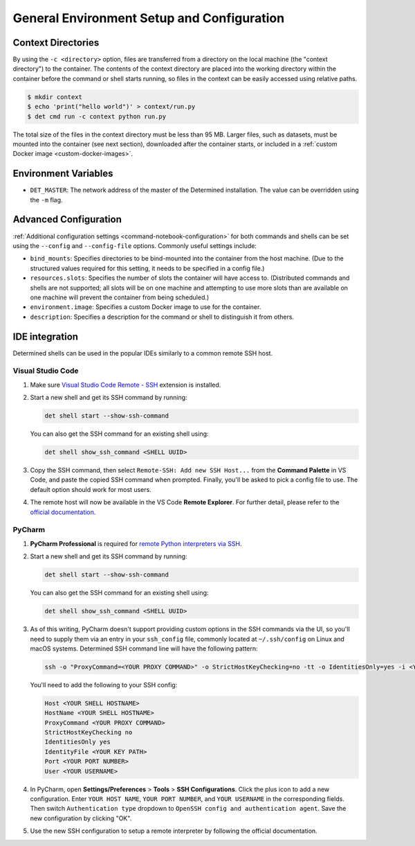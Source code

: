 .. _env-setup-config:

#############################################
 General Environment Setup and Configuration
#############################################

*********************
 Context Directories
*********************

By using the ``-c <directory>`` option, files are transferred from a directory on the local machine
(the "context directory") to the container. The contents of the context directory are placed into
the working directory within the container before the command or shell starts running, so files in
the context can be easily accessed using relative paths.

.. code::

   $ mkdir context
   $ echo 'print("hello world")' > context/run.py
   $ det cmd run -c context python run.py

The total size of the files in the context directory must be less than 95 MB. Larger files, such as
datasets, must be mounted into the container (see next section), downloaded after the container
starts, or included in a :ref:`custom Docker image <custom-docker-images>`.

*********************
Environment Variables
*********************

-  ``DET_MASTER``: The network address of the master of the Determined installation. The value can
   be overridden using the ``-m`` flag.

************************
 Advanced Configuration
************************

:ref:`Additional configuration settings <command-notebook-configuration>` for both commands and
shells can be set using the ``--config`` and ``--config-file`` options. Commonly useful settings
include:

-  ``bind_mounts``: Specifies directories to be bind-mounted into the container from the host
   machine. (Due to the structured values required for this setting, it needs to be specified in a
   config file.)

-  ``resources.slots``: Specifies the number of slots the container will have access to.
   (Distributed commands and shells are not supported; all slots will be on one machine and
   attempting to use more slots than are available on one machine will prevent the container from
   being scheduled.)

-  ``environment.image``: Specifies a custom Docker image to use for the container.

-  ``description``: Specifies a description for the command or shell to distinguish it from others.

*****************
 IDE integration
*****************

Determined shells can be used in the popular IDEs similarly to a common remote SSH host.

Visual Studio Code
==================

#. Make sure `Visual Studio Code Remote - SSH
   <https://marketplace.visualstudio.com/items?itemName=ms-vscode-remote.remote-ssh>`__ extension is
   installed.

#. Start a new shell and get its SSH command by running:

   .. code::

      det shell start --show-ssh-command

   You can also get the SSH command for an existing shell using:

   .. code::

      det shell show_ssh_command <SHELL UUID>

#. Copy the SSH command, then select ``Remote-SSH: Add new SSH Host...`` from the **Command
   Palette** in VS Code, and paste the copied SSH command when prompted. Finally, you'll be asked to
   pick a config file to use. The default option should work for most users.

#. The remote host will now be available in the VS Code **Remote Explorer**. For further detail,
   please refer to the `official documentation <https://code.visualstudio.com/docs/remote/ssh>`__.

PyCharm
=======

#. **PyCharm Professional** is required for `remote Python interpreters via SSH
   <https://www.jetbrains.com/help/pycharm/configuring-remote-interpreters-via-ssh.html>`__.

#. Start a new shell and get its SSH command by running:

   .. code::

      det shell start --show-ssh-command

   You can also get the SSH command for an existing shell using:

   .. code::

      det shell show_ssh_command <SHELL UUID>

#. As of this writing, PyCharm doesn't support providing custom options in the SSH commands via the
   UI, so you'll need to supply them via an entry in your ``ssh_config`` file, commonly located at
   ``~/.ssh/config`` on Linux and macOS systems. Determined SSH command line will have the following
   pattern:

   .. code::

      ssh -o "ProxyCommand=<YOUR PROXY COMMAND>" -o StrictHostKeyChecking=no -tt -o IdentitiesOnly=yes -i <YOUR KEY PATH> -p <YOUR PORT NUMBER> <YOUR USERNAME>@<YOUR SHELL HOSTNAME>

   You'll need to add the following to your SSH config:

   .. code::

      Host <YOUR SHELL HOSTNAME>
      HostName <YOUR SHELL HOSTNAME>
      ProxyCommand <YOUR PROXY COMMAND>
      StrictHostKeyChecking no
      IdentitiesOnly yes
      IdentityFile <YOUR KEY PATH>
      Port <YOUR PORT NUMBER>
      User <YOUR USERNAME>

#. In PyCharm, open **Settings/Preferences** > **Tools** > **SSH Configurations**. Click the plus
   icon to add a new configuration. Enter ``YOUR HOST NAME``, ``YOUR PORT NUMBER``, and ``YOUR
   USERNAME`` in the corresponding fields. Then switch ``Authentication type`` dropdown to ``OpenSSH
   config and authentication agent``. Save the new configuration by clicking "OK".

#. Use the new SSH configuration to setup a remote interpreter by following the official documentation.
